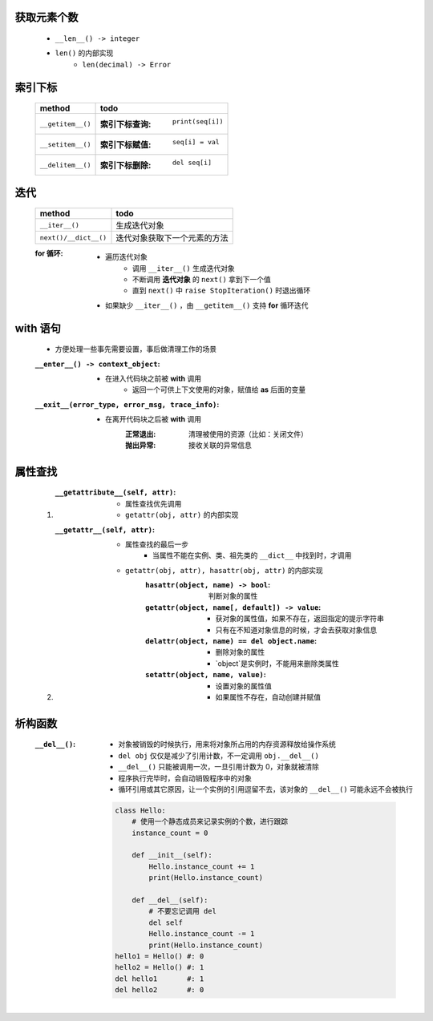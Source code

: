 获取元素个数
-----------
    - ``__len__() -> integer``
    - ``len()`` 的内部实现
        - ``len(decimal) -> Error``

索引下标
-------------
    =================  ======
    method               todo
    =================  ======
    ``__getitem__()``    :索引下标查询: ``print(seq[i])``
    ``__setitem__()``    :索引下标赋值: ``seq[i] = val``
    ``__delitem__()``    :索引下标删除: ``del seq[i]``
    =================  ======


迭代
----
    =====================  ======
    method                   todo
    =====================  ======
    ``__iter__()``           生成迭代对象
    ``next()/__dict__()``    迭代对象获取下一个元素的方法
    =====================  ======
    :for 循环:
        - 遍历迭代对象
            - 调用 ``__iter__()`` 生成迭代对象
            - 不断调用 **迭代对象** 的 ``next()`` 拿到下一个值
            - 直到 ``next()`` 中 ``raise StopIteration()`` 时退出循环
        - 如果缺少 ``__iter__()`` ，由 ``__getitem__()`` 支持 **for** 循环迭代


with 语句
---------
    - 方便处理一些事先需要设置，事后做清理工作的场景
    :``__enter__() -> context_object``:
        - 在进入代码块之前被 **with** 调用
            - 返回一个可供上下文使用的对象，赋值给 **as** 后面的变量
    :``__exit__(error_type, error_msg, trace_info)``:
        - 在离开代码块之后被 **with** 调用
            :正常退出: 清理被使用的资源（比如：关闭文件）
            :抛出异常: 接收关联的异常信息


属性查找
-------
    1. :``__getattribute__(self, attr)``:
        - 属性查找优先调用
        - ``getattr(obj, attr)`` 的内部实现
    #. :``__getattr__(self, attr)``:
        - 属性查找的最后一步
            - 当属性不能在实例、类、祖先类的 ``__dict__`` 中找到时，才调用
        - ``getattr(obj, attr), hasattr(obj, attr)`` 的内部实现
            :``hasattr(object, name) -> bool``: 判断对象的属性
            :``getattr(object, name[, default]) -> value``:
                - 获对象的属性值，如果不存在，返回指定的提示字符串
                - 只有在不知道对象信息的时候，才会去获取对象信息
            :``delattr(object, name) == del object.name``:
                - 删除对象的属性
                - `object`是实例时，不能用来删除类属性
            :``setattr(object, name, value)``:
                - 设置对象的属性值
                - 如果属性不存在，自动创建并赋值


析构函数
-------
    :``__del__()``:
        - 对象被销毁的时候执行，用来将对象所占用的内存资源释放给操作系统
        - ``del obj`` 仅仅是减少了引用计数，不一定调用 ``obj.__del__()``
        - ``__del__()`` 只能被调用一次，一旦引用计数为 0，对象就被清除
        - 程序执行完毕时，会自动销毁程序中的对象
        - 循环引用或其它原因，让一个实例的引用逗留不去，该对象的 ``__del__()`` 可能永远不会被执行
        .. code-block:: python

            class Hello:
                # 使用一个静态成员来记录实例的个数，进行跟踪
                instance_count = 0

                def __init__(self):
                    Hello.instance_count += 1
                    print(Hello.instance_count)

                def __del__(self):
                    # 不要忘记调用 del
                    del self
                    Hello.instance_count -= 1
                    print(Hello.instance_count)
            hello1 = Hello() #: 0
            hello2 = Hello() #: 1
            del hello1       #: 1
            del hello2       #: 0
